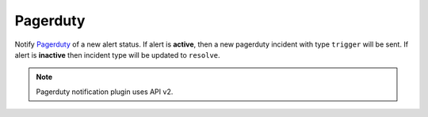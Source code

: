 Pagerduty
---------

Notify `Pagerduty <https://www.pagerduty.com/>`_ of a new alert status. If alert is **active**, then a new pagerduty incident with type ``trigger`` will be sent. If alert is **inactive** then incident type will be updated to ``resolve``.

.. note::

    Pagerduty notification plugin uses API v2.


.. py:function:: notify_pagerduty(message='', per_entity=False, include_alert=True, routing_key=None, alert_class=None, alert_group=None, **kwargs)

    ::

    Send notifications to Pagerduty.

    :param message: Incident message. If empty, then a message will be generated from the alert data.
    :type message: str

    :param per_entity: Send new alert per entity. This affects the ``dedup_key`` value and impacts how de-duplication is handled in Pagerduty. Default is ``False``.
    :type per_entity: bool

    :param include_alert: Include alert data in incident payload ``custom_details``. Default is ``True``.
    :type include_alert: bool

    :param routing_key: Pagerduty service ``routing_key``. If not specified, then the :ref:`service key configured <notification-options-label>` for the worker will be used.
    :type routing_key: str

    :param alert_class: Set the Pagerduty incident class.
    :type alert_class: str

    :param alert_group: Set the Pagerduty incident group.
    :type alert_group: str

    Example:

    .. code-block:: python

        notify_pagerduty(message='Number of failed requests is too high!', include_alert=True, alert_class='API health', alert_group='production')
